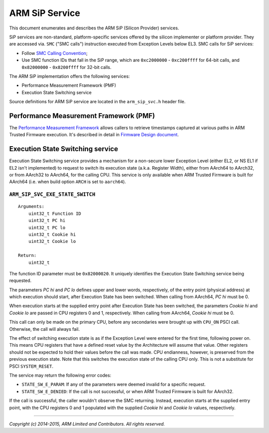 ARM SiP Service
===============

This document enumerates and describes the ARM SiP (Silicon Provider) services.

SiP services are non-standard, platform-specific services offered by the silicon
implementer or platform provider. They are accessed via. ``SMC`` ("SMC calls")
instruction executed from Exception Levels below EL3. SMC calls for SiP
services:

-  Follow `SMC Calling Convention`_;
-  Use SMC function IDs that fall in the SiP range, which are ``0xc2000000`` -
   ``0xc200ffff`` for 64-bit calls, and ``0x82000000`` - ``0x8200ffff`` for 32-bit
   calls.

The ARM SiP implementation offers the following services:

-  Performance Measurement Framework (PMF)
-  Execution State Switching service

Source definitions for ARM SiP service are located in the ``arm_sip_svc.h`` header
file.

Performance Measurement Framework (PMF)
---------------------------------------

The `Performance Measurement Framework`_
allows callers to retrieve timestamps captured at various paths in ARM Trusted
Firmware execution. It's described in detail in `Firmware Design document`_.

Execution State Switching service
---------------------------------

Execution State Switching service provides a mechanism for a non-secure lower
Exception Level (either EL2, or NS EL1 if EL2 isn't implemented) to request to
switch its execution state (a.k.a. Register Width), either from AArch64 to
AArch32, or from AArch32 to AArch64, for the calling CPU. This service is only
available when ARM Trusted Firmware is built for AArch64 (i.e. when build option
``ARCH`` is set to ``aarch64``).

``ARM_SIP_SVC_EXE_STATE_SWITCH``
~~~~~~~~~~~~~~~~~~~~~~~~~~~~~~~~

::

    Arguments:
        uint32_t Function ID
        uint32_t PC hi
        uint32_t PC lo
        uint32_t Cookie hi
        uint32_t Cookie lo

    Return:
        uint32_t

The function ID parameter must be ``0x82000020``. It uniquely identifies the
Execution State Switching service being requested.

The parameters *PC hi* and *PC lo* defines upper and lower words, respectively,
of the entry point (physical address) at which execution should start, after
Execution State has been switched. When calling from AArch64, *PC hi* must be 0.

When execution starts at the supplied entry point after Execution State has been
switched, the parameters *Cookie hi* and *Cookie lo* are passed in CPU registers
0 and 1, respectively. When calling from AArch64, *Cookie hi* must be 0.

This call can only be made on the primary CPU, before any secondaries were
brought up with ``CPU_ON`` PSCI call. Otherwise, the call will always fail.

The effect of switching execution state is as if the Exception Level were
entered for the first time, following power on. This means CPU registers that
have a defined reset value by the Architecture will assume that value. Other
registers should not be expected to hold their values before the call was made.
CPU endianness, however, is preserved from the previous execution state. Note
that this switches the execution state of the calling CPU only. This is not a
substitute for PSCI ``SYSTEM_RESET``.

The service may return the following error codes:

-  ``STATE_SW_E_PARAM``: If any of the parameters were deemed invalid for
   a specific request.
-  ``STATE_SW_E_DENIED``: If the call is not successful, or when ARM Trusted
   Firmware is built for AArch32.

If the call is successful, the caller wouldn't observe the SMC returning.
Instead, execution starts at the supplied entry point, with the CPU registers 0
and 1 populated with the supplied *Cookie hi* and *Cookie lo* values,
respectively.

--------------

*Copyright (c) 2014-2015, ARM Limited and Contributors. All rights reserved.*

.. _SMC Calling Convention: http://infocenter.arm.com/help/topic/com.arm.doc.den0028a/index.html
.. _Performance Measurement Framework: ./firmware-design.rst#user-content-performance-measurement-framework
.. _Firmware Design document: ./firmware-design.rst
